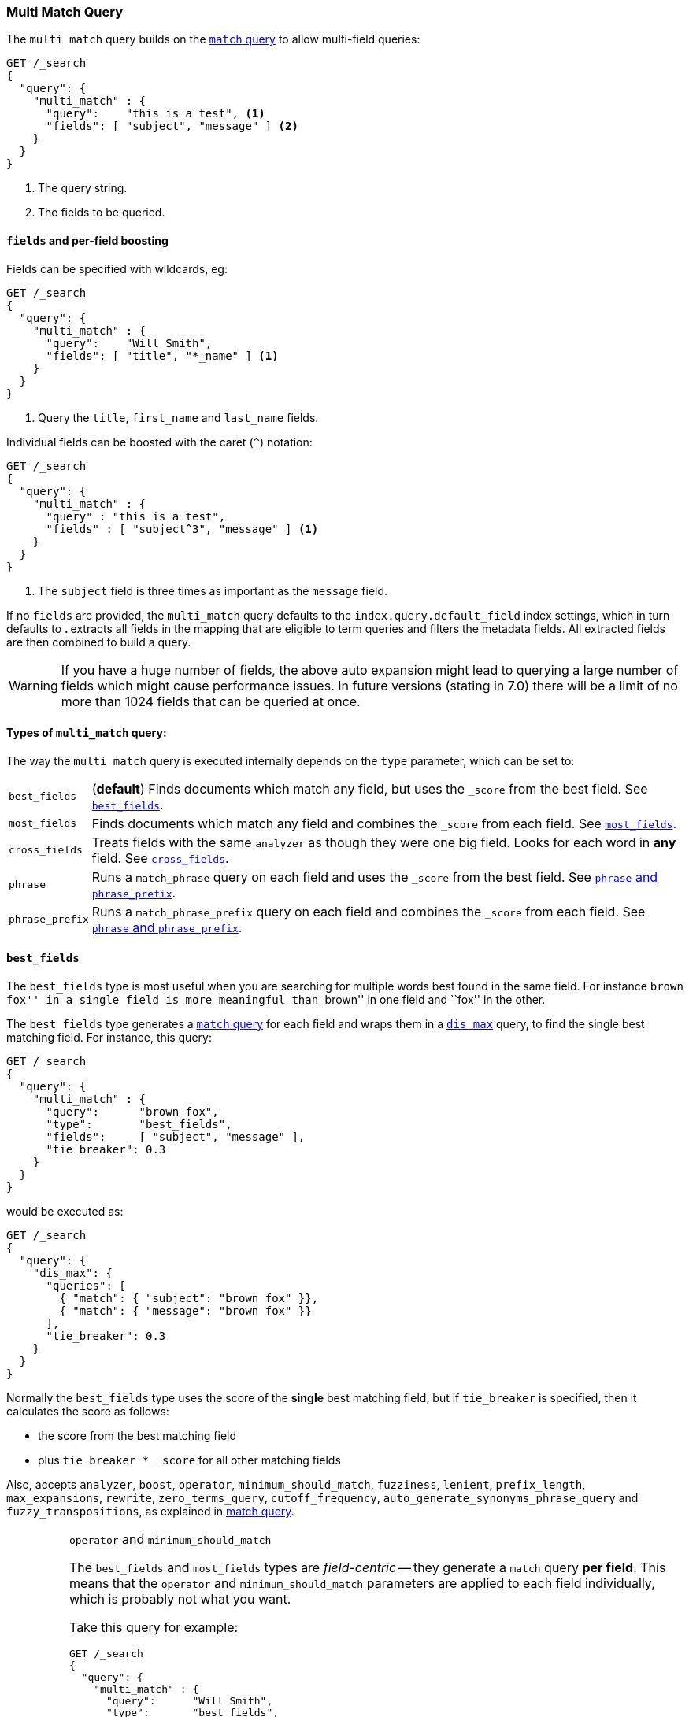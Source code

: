 [[query-dsl-multi-match-query]]
=== Multi Match Query

The `multi_match` query builds on the <<query-dsl-match-query,`match` query>>
to allow multi-field queries:

[source,js]
--------------------------------------------------
GET /_search
{
  "query": {
    "multi_match" : {
      "query":    "this is a test", <1>
      "fields": [ "subject", "message" ] <2>
    }
  }
}
--------------------------------------------------
// CONSOLE
<1> The query string.
<2> The fields to be queried.

[float]
[[field-boost]]
==== `fields` and per-field boosting

Fields can be specified with wildcards, eg:

[source,js]
--------------------------------------------------
GET /_search
{
  "query": {
    "multi_match" : {
      "query":    "Will Smith",
      "fields": [ "title", "*_name" ] <1>
    }
  }
}
--------------------------------------------------
// CONSOLE
<1> Query the `title`, `first_name` and `last_name` fields.

Individual fields can be boosted with the caret (`^`) notation:

[source,js]
--------------------------------------------------
GET /_search
{
  "query": {
    "multi_match" : {
      "query" : "this is a test",
      "fields" : [ "subject^3", "message" ] <1>
    }
  }
}
--------------------------------------------------
// CONSOLE

<1> The `subject` field is three times as important as the `message` field.

If no `fields` are provided, the `multi_match` query defaults to the `index.query.default_field`
index settings, which in turn defaults to `*`. `*` extracts all fields in the mapping that
are eligible to term queries and filters the metadata fields. All extracted fields are then
combined to build a query.

WARNING: If you have a huge number of fields, the above auto expansion might lead to
querying a large number of fields which might cause performance issues. In future versions
(stating in 7.0) there will be a limit of no more than 1024 fields that can be queried at once.

[[multi-match-types]]
[float]
==== Types of `multi_match` query:

The way the `multi_match` query is executed internally depends on the `type`
parameter, which can be set to:

[horizontal]
`best_fields`::     (*default*) Finds documents which match any field, but
                    uses the  `_score` from the best field.  See <<type-best-fields>>.

`most_fields`::     Finds documents which match any field and combines
                    the `_score` from each field.  See <<type-most-fields>>.

`cross_fields`::    Treats fields with the same `analyzer` as though they
                    were one big field. Looks for each word in *any*
                    field. See <<type-cross-fields>>.

`phrase`::          Runs a `match_phrase` query on each field and uses the  `_score` 
                    from the best field.  See <<type-phrase>>.

`phrase_prefix`::   Runs a `match_phrase_prefix` query on each field and
                    combines the `_score` from each field.  See <<type-phrase>>.

[[type-best-fields]]
==== `best_fields`

The `best_fields` type is most useful when you are searching for multiple
words best found in the same field. For instance ``brown fox'' in a single
field is more meaningful than ``brown'' in one field and ``fox'' in the other.

The `best_fields` type generates a <<query-dsl-match-query,`match` query>> for
each field and wraps them in a <<query-dsl-dis-max-query,`dis_max`>> query, to
find the single best matching field.  For instance, this query:

[source,js]
--------------------------------------------------
GET /_search
{
  "query": {
    "multi_match" : {
      "query":      "brown fox",
      "type":       "best_fields",
      "fields":     [ "subject", "message" ],
      "tie_breaker": 0.3
    }
  }
}
--------------------------------------------------
// CONSOLE

would be executed as:

[source,js]
--------------------------------------------------
GET /_search
{
  "query": {
    "dis_max": {
      "queries": [
        { "match": { "subject": "brown fox" }},
        { "match": { "message": "brown fox" }}
      ],
      "tie_breaker": 0.3
    }
  }
}
--------------------------------------------------
// CONSOLE

Normally the `best_fields` type uses the score of the *single* best matching
field, but if `tie_breaker` is specified, then it calculates the score as
follows:

  * the score from the best matching field
  * plus `tie_breaker * _score` for all other matching fields

Also, accepts `analyzer`, `boost`, `operator`, `minimum_should_match`,
`fuzziness`, `lenient`, `prefix_length`, `max_expansions`, `rewrite`, `zero_terms_query`,
 `cutoff_frequency`, `auto_generate_synonyms_phrase_query` and `fuzzy_transpositions`,
  as explained in <<query-dsl-match-query, match query>>.

[IMPORTANT]
[[operator-min]]
.`operator` and `minimum_should_match`
===================================================

The `best_fields` and `most_fields` types are _field-centric_ -- they generate
a `match` query *per field*.  This means that the `operator` and
`minimum_should_match` parameters are applied to each field individually,
which is probably not what you want.

Take this query for example:

[source,js]
--------------------------------------------------
GET /_search
{
  "query": {
    "multi_match" : {
      "query":      "Will Smith",
      "type":       "best_fields",
      "fields":     [ "first_name", "last_name" ],
      "operator":   "and" <1>
    }
  }
}
--------------------------------------------------
// CONSOLE

<1> All terms must be present.

This query is executed as:

      (+first_name:will +first_name:smith)
    | (+last_name:will  +last_name:smith)

In other words, *all terms* must be present *in a single field* for a document
to match.

See <<type-cross-fields>> for a better solution.

===================================================

[[type-most-fields]]
==== `most_fields`

The `most_fields` type is most useful when querying multiple fields that
contain the same text analyzed in different ways.  For instance, the main
field may contain synonyms, stemming and terms without diacritics. A second
field may contain the original terms, and a third field might contain
shingles. By combining scores from all three fields we can match as many
documents as possible with the main field, but use the second and third fields
to push the most similar results to the top of the list.

This query:

[source,js]
--------------------------------------------------
GET /_search
{
  "query": {
    "multi_match" : {
      "query":      "quick brown fox",
      "type":       "most_fields",
      "fields":     [ "title", "title.original", "title.shingles" ]
    }
  }
}
--------------------------------------------------
// CONSOLE

would be executed as:

[source,js]
--------------------------------------------------
GET /_search
{
  "query": {
    "bool": {
      "should": [
        { "match": { "title":          "quick brown fox" }},
        { "match": { "title.original": "quick brown fox" }},
        { "match": { "title.shingles": "quick brown fox" }}
      ]
    }
  }
}
--------------------------------------------------
// CONSOLE

The score from each `match` clause is added together, then divided by the
number of `match` clauses.

Also, accepts `analyzer`, `boost`, `operator`, `minimum_should_match`,
`fuzziness`, `lenient`, `prefix_length`, `max_expansions`, `rewrite`, `zero_terms_query`
and `cutoff_frequency`, as explained in <<query-dsl-match-query,match query>>, but
*see <<operator-min>>*.

[[type-phrase]]
==== `phrase` and `phrase_prefix`

The `phrase` and `phrase_prefix` types behave just like <<type-best-fields>>,
but they use a `match_phrase` or `match_phrase_prefix` query instead of a
`match` query.

This query:
[source,js]
--------------------------------------------------
GET /_search
{
  "query": {
    "multi_match" : {
      "query":      "quick brown f",
      "type":       "phrase_prefix",
      "fields":     [ "subject", "message" ]
    }
  }
}
--------------------------------------------------
// CONSOLE

would be executed as:

[source,js]
--------------------------------------------------
GET /_search
{
  "query": {
    "dis_max": {
      "queries": [
        { "match_phrase_prefix": { "subject": "quick brown f" }},
        { "match_phrase_prefix": { "message": "quick brown f" }}
      ]
    }
  }
}
--------------------------------------------------
// CONSOLE

Also, accepts `analyzer`, `boost`, `lenient`, `slop` and `zero_terms_query`  as explained
in <<query-dsl-match-query>>.  Type `phrase_prefix` additionally accepts
`max_expansions`.

[IMPORTANT]
[[phrase-fuzziness]]
.`phrase`, `phrase_prefix` and `fuzziness`
===================================================
The `fuzziness` parameter cannot be used with the `phrase` or `phrase_prefix` type.
===================================================

[[type-cross-fields]]
==== `cross_fields`

The `cross_fields` type is particularly useful with structured documents where
multiple fields *should* match.  For instance, when querying the `first_name`
and `last_name` fields for ``Will Smith'', the best match is likely to have
``Will'' in one field and ``Smith'' in the other.

****

This sounds like a job for <<type-most-fields>> but there are two problems
with that approach. The first problem is that `operator` and
`minimum_should_match` are applied per-field, instead of per-term (see
<<operator-min,explanation above>>).

The second problem is to do with relevance: the different term frequencies in
the `first_name` and `last_name` fields   can produce unexpected results.

For instance, imagine we have two people: ``Will Smith'' and ``Smith Jones''.
``Smith'' as a last name is very common (and so is of low importance) but
``Smith'' as a first name is very uncommon (and so is of great importance).

If we do a search for ``Will Smith'', the ``Smith Jones'' document will
probably appear above the better matching ``Will Smith'' because the score of
`first_name:smith` has trumped the combined scores of `first_name:will` plus
`last_name:smith`.

****

One way of dealing with these types of queries is simply to index the
`first_name` and `last_name` fields into a single `full_name` field.  Of
course, this can only be done at index time.

The `cross_field` type tries to solve these problems at query time by taking a
_term-centric_ approach.  It first analyzes the query string into individual
terms, then looks for each term in any of the fields, as though they were one
big field.

A query like:

[source,js]
--------------------------------------------------
GET /_search
{
  "query": {
    "multi_match" : {
      "query":      "Will Smith",
      "type":       "cross_fields",
      "fields":     [ "first_name", "last_name" ],
      "operator":   "and"
    }
  }
}
--------------------------------------------------
// CONSOLE

is executed as:

    +(first_name:will  last_name:will)
    +(first_name:smith last_name:smith)

In other words, *all terms* must be present *in at least one field* for a
document to match.  (Compare this to
<<operator-min,the logic used for `best_fields` and `most_fields`>>.)

That solves one of the two problems. The problem of differing term frequencies
is solved by _blending_ the term frequencies for all fields in order to even
out the differences.

In practice, `first_name:smith` will be treated as though it has the same
frequencies as `last_name:smith`, plus one. This will make matches on
`first_name` and `last_name` have comparable scores, with a tiny advantage
for `last_name` since it is the most likely field that contains `smith`.

Note that `cross_fields` is usually only useful on short string fields
that all have a `boost` of `1`. Otherwise boosts, term freqs and length
normalization contribute to the score in such a way that the blending of term
statistics is not meaningful anymore.

If you run the above query through the <<search-validate>>, it returns this
explanation:

    +blended("will",  fields: [first_name, last_name])
    +blended("smith", fields: [first_name, last_name])

Also, accepts `analyzer`, `boost`, `operator`, `minimum_should_match`,
`lenient`, `zero_terms_query` and `cutoff_frequency`, as explained in
<<query-dsl-match-query, match query>>.

[[cross-field-analysis]]
===== `cross_field` and analysis

The `cross_field` type can only work in term-centric mode on fields that have
the same analyzer. Fields with the same analyzer are grouped together as in
the example above.  If there are multiple groups, they are combined with a
`bool` query.

For instance, if we have a `first` and `last` field which have
the same analyzer, plus a `first.edge` and `last.edge` which
both use an `edge_ngram` analyzer, this query:

[source,js]
--------------------------------------------------
GET /_search
{
  "query": {
    "multi_match" : {
      "query":      "Jon",
      "type":       "cross_fields",
      "fields":     [
        "first", "first.edge",
        "last",  "last.edge"
      ]
    }
  }
}
--------------------------------------------------
// CONSOLE

would be executed as:

        blended("jon", fields: [first, last])
    | (
        blended("j",   fields: [first.edge, last.edge])
        blended("jo",  fields: [first.edge, last.edge])
        blended("jon", fields: [first.edge, last.edge])
    )

In other words, `first` and `last` would be grouped together and
treated as a single field, and `first.edge` and `last.edge` would be
grouped together and treated as a single field.

Having multiple groups is fine, but when combined with `operator` or
`minimum_should_match`, it can suffer from the <<operator-min,same problem>>
as `most_fields` or `best_fields`.

You can easily rewrite this query yourself as two separate `cross_fields`
queries combined with a `bool` query, and apply the `minimum_should_match`
parameter to just one of them:

[source,js]
--------------------------------------------------
GET /_search
{
  "query": {
    "bool": {
      "should": [
        {
          "multi_match" : {
            "query":      "Will Smith",
            "type":       "cross_fields",
            "fields":     [ "first", "last" ],
            "minimum_should_match": "50%" <1>
          }
        },
        {
          "multi_match" : {
            "query":      "Will Smith",
            "type":       "cross_fields",
            "fields":     [ "*.edge" ]
          }
        }
      ]
    }
  }
}
--------------------------------------------------
// CONSOLE

<1> Either `will` or `smith` must be present in either of the `first`
    or `last` fields

You can force all fields into the same group by specifying the `analyzer`
parameter in the query.

[source,js]
--------------------------------------------------
GET /_search
{
  "query": {
   "multi_match" : {
      "query":      "Jon",
      "type":       "cross_fields",
      "analyzer":   "standard", <1>
      "fields":     [ "first", "last", "*.edge" ]
    }
  }
}
--------------------------------------------------
// CONSOLE

<1> Use the `standard` analyzer for all fields.

which will be executed as:

    blended("will",  fields: [first, first.edge, last.edge, last])
    blended("smith", fields: [first, first.edge, last.edge, last])

[[tie-breaker]]
===== `tie_breaker`

By default, each per-term `blended` query will use the best score returned by
any field in a group, then these scores are added together to give the final
score. The `tie_breaker` parameter can change the default behaviour of the
per-term `blended` queries. It accepts:

[horizontal]
`0.0`::             Take the single best score out of (eg) `first_name:will`
                    and `last_name:will` (*default*)
`1.0`::             Add together the scores for (eg) `first_name:will` and
                    `last_name:will`
`0.0 < n < 1.0`::   Take the single best score plus +tie_breaker+ multiplied
                    by each of the scores from other matching fields.

[IMPORTANT]
[[crossfields-fuzziness]]
.`cross_fields` and `fuzziness`
===================================================
The `fuzziness` parameter cannot be used with the `cross_fields` type.
===================================================
